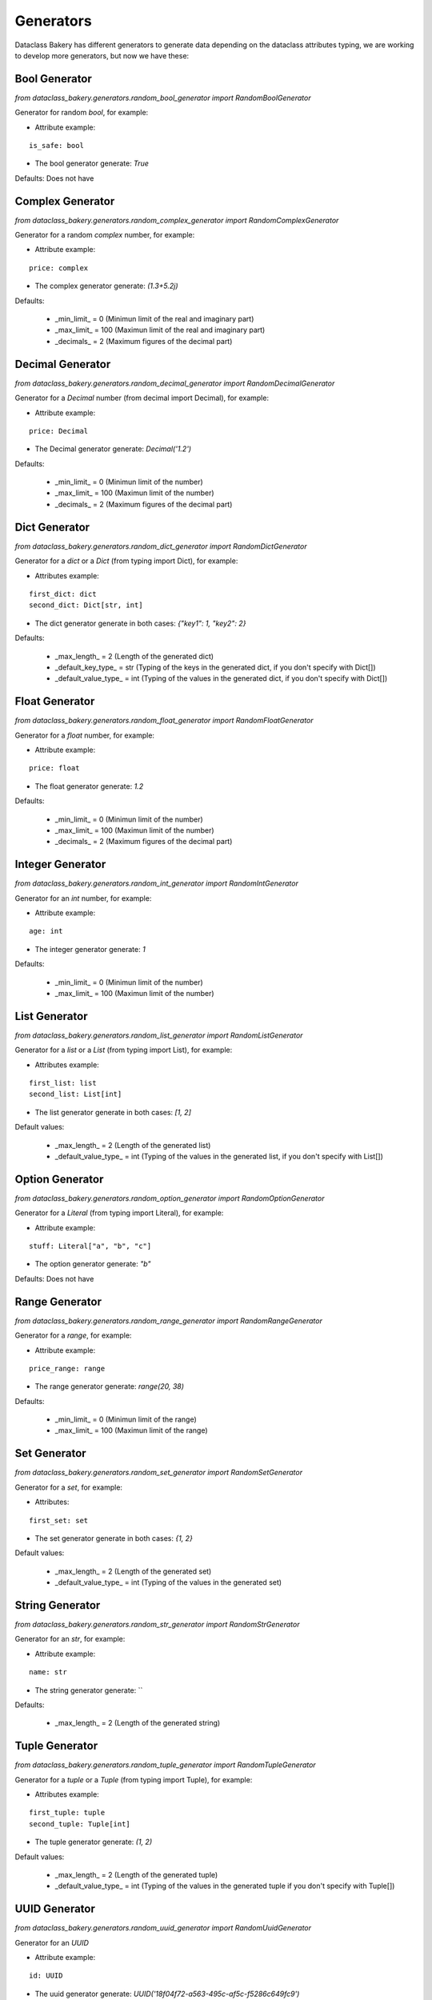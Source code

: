 Generators
============

Dataclass Bakery has different generators to generate data depending on the dataclass attributes typing, we are working to develop more generators, but now we have these:

Bool Generator
---------------

`from dataclass_bakery.generators.random_bool_generator import RandomBoolGenerator`

Generator for random `bool`, for example:

- Attribute example:

::

    is_safe: bool

- The bool generator generate: `True`


Defaults: Does not have


Complex Generator
------------------

`from dataclass_bakery.generators.random_complex_generator import RandomComplexGenerator`

Generator for a random `complex` number, for example:

- Attribute example:

::

    price: complex

- The complex generator generate: `(1.3+5.2j)`


Defaults: 

    - _min_limit_ = 0 (Minimun limit of the real and imaginary part) 
    - _max_limit_ = 100 (Maximun limit of the real and imaginary part)
    - _decimals_ = 2 (Maximum figures of the decimal part)


Decimal Generator
------------------

`from dataclass_bakery.generators.random_decimal_generator import RandomDecimalGenerator`

Generator for a `Decimal` number (from decimal import Decimal), for example:

- Attribute example:

::

    price: Decimal

- The Decimal generator generate: `Decimal('1.2')`


Defaults: 

    - _min_limit_ = 0 (Minimun limit of the number) 
    - _max_limit_ = 100 (Maximun limit of the number)
    - _decimals_ = 2 (Maximum figures of the decimal part)


Dict Generator
------------------

`from dataclass_bakery.generators.random_dict_generator import RandomDictGenerator`

Generator for a `dict` or a `Dict` (from typing import Dict), for example:

- Attributes example:

::

    first_dict: dict
    second_dict: Dict[str, int]

- The dict generator generate in both cases: `{"key1": 1, "key2": 2}`

Defaults: 

    - _max_length_ = 2 (Length of the generated dict) 
    - _default_key_type_ = str (Typing of the keys in the generated dict, if you don't specify with Dict[])
    - _default_value_type_ = int (Typing of the values in the generated dict, if you don't specify with Dict[])


Float Generator
------------------

`from dataclass_bakery.generators.random_float_generator import RandomFloatGenerator`

Generator for a `float` number, for example:

- Attribute example:

::

    price: float

- The float generator generate: `1.2`


Defaults: 

    - _min_limit_ = 0 (Minimun limit of the number) 
    - _max_limit_ = 100 (Maximun limit of the number)
    - _decimals_ = 2 (Maximum figures of the decimal part)


Integer Generator
------------------

`from dataclass_bakery.generators.random_int_generator import RandomIntGenerator`

Generator for an `int` number, for example:

- Attribute example:

::

    age: int

- The integer generator generate: `1`


Defaults: 

    - _min_limit_ = 0 (Minimun limit of the number) 
    - _max_limit_ = 100 (Maximun limit of the number)


List Generator
------------------

`from dataclass_bakery.generators.random_list_generator import RandomListGenerator`

Generator for a `list` or a `List` (from typing import List), for example: 

- Attributes example:

::

    first_list: list
    second_list: List[int]

- The list generator generate in both cases: `[1, 2]`


Default values: 

    - _max_length_ = 2 (Length of the generated list) 
    - _default_value_type_ = int (Typing of the values in the generated list, if you don't specify with List[])


Option Generator
------------------

`from dataclass_bakery.generators.random_option_generator import RandomOptionGenerator`

Generator for a `Literal` (from typing import Literal), for example:


- Attribute example:

::

    stuff: Literal["a", "b", "c"]

- The option generator generate: `"b"`


Defaults: Does not have


Range Generator
------------------

`from dataclass_bakery.generators.random_range_generator import RandomRangeGenerator`

Generator for a `range`, for example:

- Attribute example:

::

    price_range: range

- The range generator generate: `range(20, 38)`


Defaults: 

    - _min_limit_ = 0 (Minimun limit of the range) 
    - _max_limit_ = 100 (Maximun limit of the range)


Set Generator
------------------

`from dataclass_bakery.generators.random_set_generator import RandomSetGenerator`

Generator for a `set`, for example: 

- Attributes:

::

    first_set: set

- The set generator generate in both cases: `{1, 2}`


Default values: 

    - _max_length_ = 2 (Length of the generated set) 
    - _default_value_type_ = int (Typing of the values in the generated set)


String Generator
------------------

`from dataclass_bakery.generators.random_str_generator import RandomStrGenerator`

Generator for an `str`, for example:

- Attribute example:

::

    name: str

- The string generator generate: ``


Defaults: 

    - _max_length_ = 2 (Length of the generated string)


Tuple Generator
------------------

`from dataclass_bakery.generators.random_tuple_generator import RandomTupleGenerator`

Generator for a `tuple` or a `Tuple` (from typing import Tuple), for example: 

- Attributes example:

::

    first_tuple: tuple
    second_tuple: Tuple[int]

- The tuple generator generate: `(1, 2)`


Default values: 

    - _max_length_ = 2 (Length of the generated tuple) 
    - _default_value_type_ = int (Typing of the values in the generated tuple if you don't specify with Tuple[])


UUID Generator
---------------

`from dataclass_bakery.generators.random_uuid_generator import RandomUuidGenerator`

Generator for an `UUID`

- Attribute example:

::

    id: UUID

- The uuid generator generate: `UUID('18f04f72-a563-495c-af5c-f5286c649fc9')`


Defaults: Does not have

